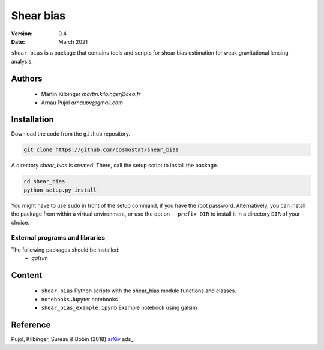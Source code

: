 ##########
Shear bias
##########

|arXiv|

.. |arXiv| image:: https://img.shields.io/badge/arXiv-1806.10537-red.svg
   :target: https://arxiv.org/abs/1806.10537


:Version: 0.4

:Date: March 2021

``shear_bias`` is a package that contains tools and scripts for shear bias
estimation for weak gravitational lensing analysis.

Authors
=======
        - Martin Kilbinger `martin.kilbinger@cea.fr`
        - Arnau Pujol `arnaupv@gmail.com`

Installation
============

Download the code from the ``github`` repository.

.. code-block:: bash

        git clone https://github.com/cosmostat/shear_bias

A directory `shear_bias` is created. There, call the setup script to install the
package.

.. code-block:: bash

        cd shear_bias
        python setup.py install

You might have to use ``sudo`` in front of the setup command, if you have the root password.
Alternatively, you can install the package from within a virtual environment, or use
the option ``--prefix DIR`` to install it in a directory ``DIR`` of your choice.

External programs and libraries
-------------------------------

The following packages should be installed:
  - `galsim`

Content
=======

        - ``shear_bias``
          Python scripts with the shear_bias module functions and classes.
        - ``notebooks``
          Jupyter notebooks
        - ``shear_bias_example.ipynb``
          Example notebook using galsim


Reference
=========

Pujol, Kilbinger, Sureau & Bobin (2018) arXiv_ ads_.

.. _arXiv: https://arxiv.org/abs/1806.10537
   _ads: http://cdsads.u-strasbg.fr/abs/2018arXiv180610537P
